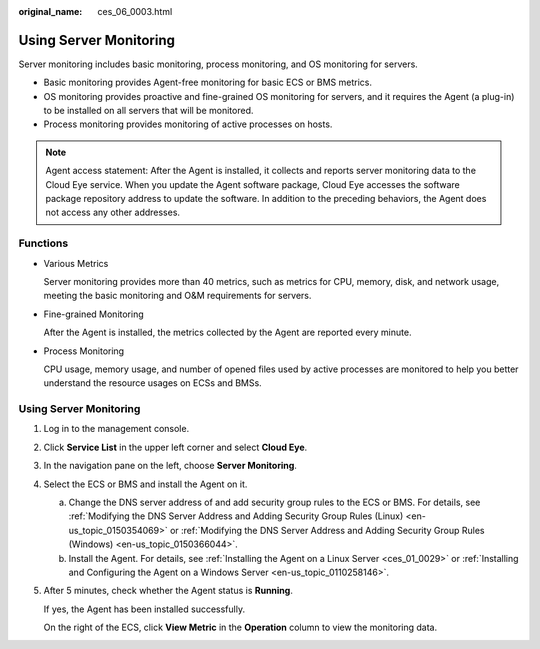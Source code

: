:original_name: ces_06_0003.html

.. _ces_06_0003:

Using Server Monitoring
=======================

Server monitoring includes basic monitoring, process monitoring, and OS monitoring for servers.

-  Basic monitoring provides Agent-free monitoring for basic ECS or BMS metrics.
-  OS monitoring provides proactive and fine-grained OS monitoring for servers, and it requires the Agent (a plug-in) to be installed on all servers that will be monitored.
-  Process monitoring provides monitoring of active processes on hosts.

.. note::

   Agent access statement: After the Agent is installed, it collects and reports server monitoring data to the Cloud Eye service. When you update the Agent software package, Cloud Eye accesses the software package repository address to update the software. In addition to the preceding behaviors, the Agent does not access any other addresses.

Functions
---------

-  Various Metrics

   Server monitoring provides more than 40 metrics, such as metrics for CPU, memory, disk, and network usage, meeting the basic monitoring and O&M requirements for servers.

-  Fine-grained Monitoring

   After the Agent is installed, the metrics collected by the Agent are reported every minute.

-  Process Monitoring

   CPU usage, memory usage, and number of opened files used by active processes are monitored to help you better understand the resource usages on ECSs and BMSs.


Using Server Monitoring
-----------------------

#. Log in to the management console.

#. Click **Service List** in the upper left corner and select **Cloud Eye**.

#. In the navigation pane on the left, choose **Server Monitoring**.

#. Select the ECS or BMS and install the Agent on it.

   a. Change the DNS server address of and add security group rules to the ECS or BMS. For details, see :ref:`Modifying the DNS Server Address and Adding Security Group Rules (Linux) <en-us_topic_0150354069>` or :ref:`Modifying the DNS Server Address and Adding Security Group Rules (Windows) <en-us_topic_0150366044>`.
   b. Install the Agent. For details, see :ref:`Installing the Agent on a Linux Server <ces_01_0029>` or :ref:`Installing and Configuring the Agent on a Windows Server <en-us_topic_0110258146>`.

#. After 5 minutes, check whether the Agent status is **Running**.

   If yes, the Agent has been installed successfully.

   On the right of the ECS, click **View Metric** in the **Operation** column to view the monitoring data.
